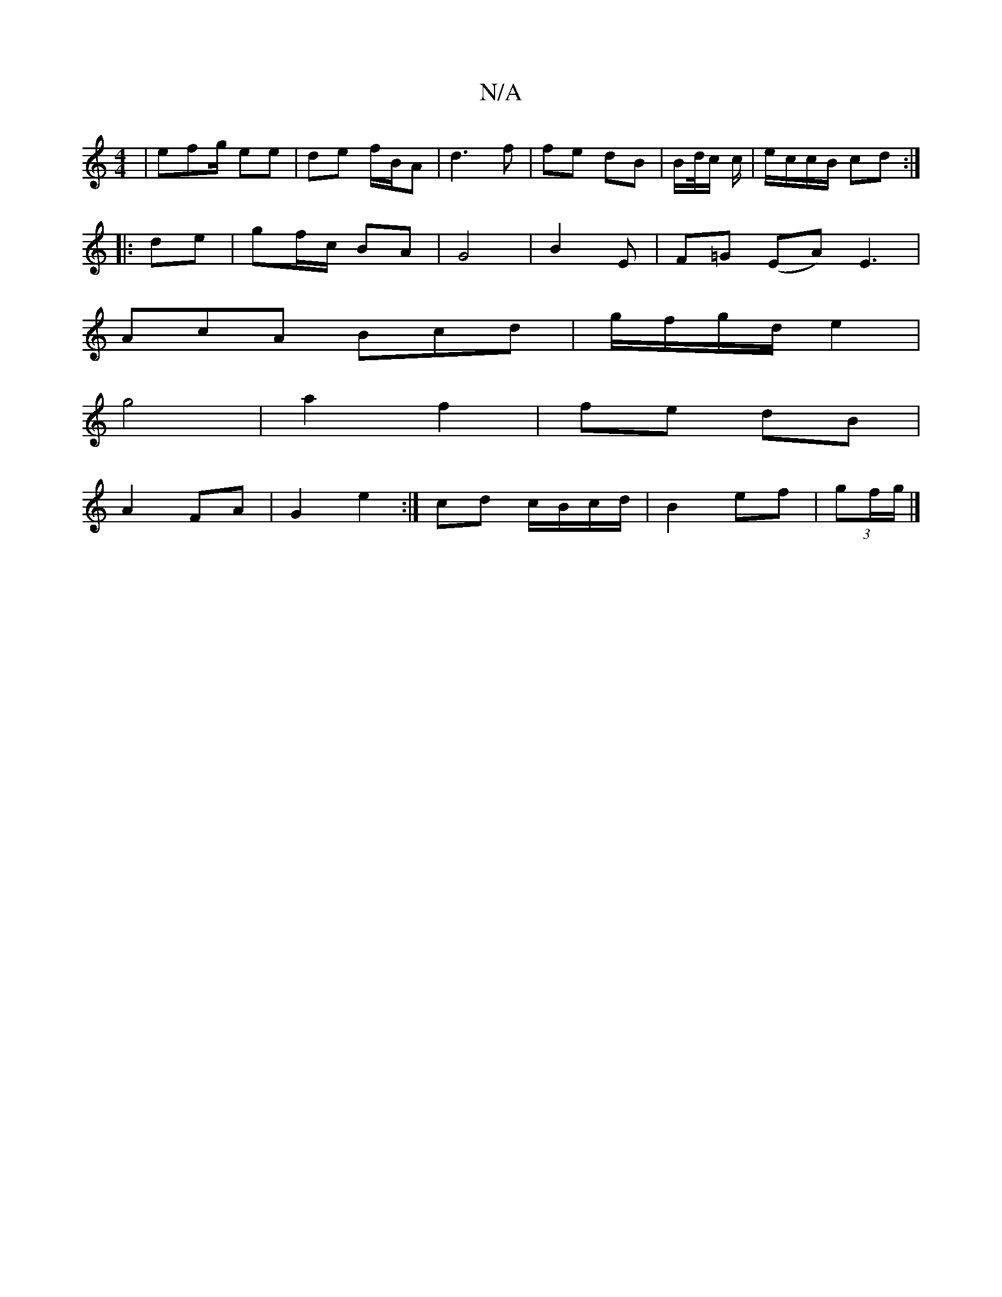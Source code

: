 X:1
T:N/A
M:4/4
R:N/A
K:Cmajor
| efg/ ee | de f/B/A | d3 f | fe dB | B/d//c/ c/ | e/c/c/B/ cd :|
|: de | gf/c/ BA | G4 |B2 E | F=G (EA)E3|
AcA Bcd|g/f/g/d/ e2 |
g4 | a2 f2 | fe dB |
A2 FA | G2 e2 :| cd c/B/c/d/|B2ef | (3gf/g/|]
|: 